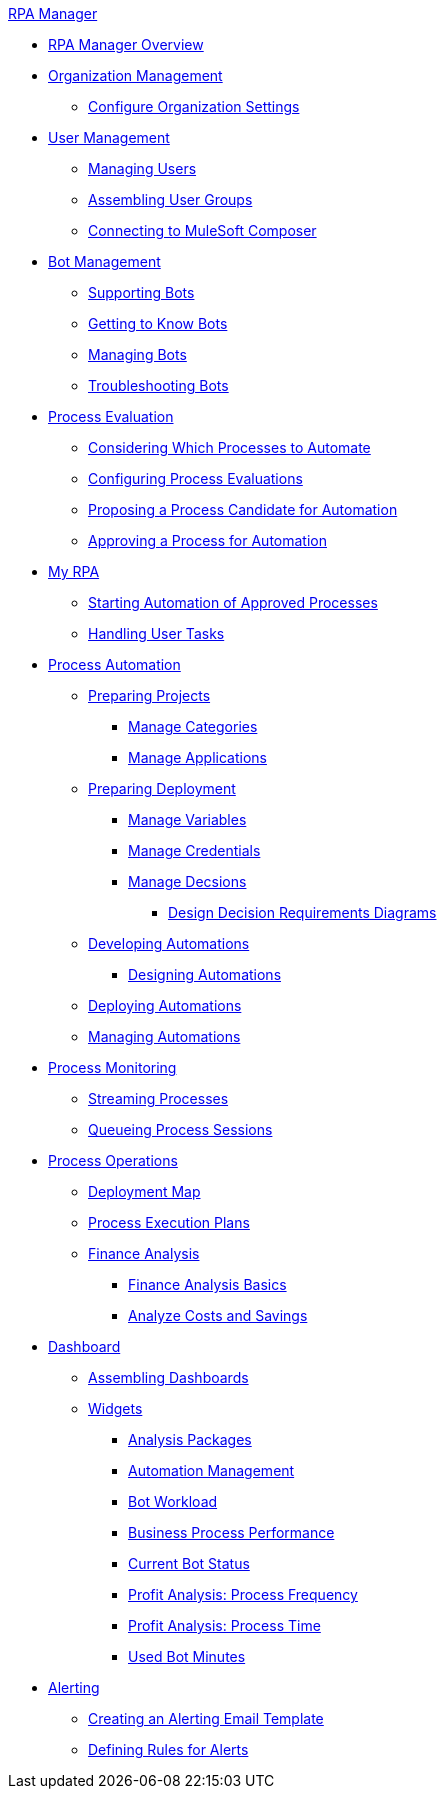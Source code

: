 .xref:index.adoc[RPA Manager]
* xref:index.adoc[RPA Manager Overview]
* xref:organizationmanagement-overview.adoc[Organization Management]
** xref:organizationmanagement-settings.adoc[Configure Organization Settings]
* xref:usermanagement-overview.adoc[User Management]
** xref:usermanagement-manage.adoc[Managing Users]
** xref:usermanagement-assemble.adoc[Assembling User Groups]
** xref:usermanagement-connect.adoc[Connecting to MuleSoft Composer]
* xref:botmanagement-overview.adoc[Bot Management]
** xref:botmanagement-support.adoc[Supporting Bots]
** xref:botmanagement-know.adoc[Getting to Know Bots]
** xref:botmanagement-manage.adoc[Managing Bots]
** xref:botmanagement-troubleshoot.adoc[Troubleshooting Bots]
* xref:processevaluation-overview.adoc[Process Evaluation]
** xref:processevaluation-consider.adoc[Considering Which Processes to Automate]
** xref:processevaluation-configure.adoc[Configuring Process Evaluations]
** xref:processevaluation-propose.adoc[Proposing a Process Candidate for Automation]
** xref:processevaluation-approve.adoc[Approving a Process for Automation]
* xref:myrpa-overview.adoc[My RPA]
** xref:myrpa-start.adoc[Starting Automation of Approved Processes]
** xref:myrpa-handle.adoc[Handling User Tasks]
* xref:processautomation-overview.adoc[Process Automation]
** xref:processautomation-prepare-project.adoc[Preparing Projects]
*** xref:processautomation-prepare-project-category.adoc[Manage Categories]
*** xref:processautomation-prepare-project-application.adoc[Manage Applications]
** xref:processautomation-prepare-deployment.adoc[Preparing Deployment]
*** xref:processautomation-prepare-deployment-variable.adoc[Manage Variables]
*** xref:processautomation-prepare-deployment-credential.adoc[Manage Credentials]
*** xref:processautomation-prepare-deployment-decision.adoc[Manage Decsions]
**** xref:processautomation-prepare-deployment-decision-drd.adoc[Design Decision Requirements Diagrams]
** xref:processautomation-develop.adoc[Developing Automations]
*** xref:processautomation-design.adoc[Designing Automations]
** xref:processautomation-deploy.adoc[Deploying Automations]
** xref:processautomation-manage.adoc[Managing Automations]
* xref:processmonitoring-overview.adoc[Process Monitoring]
** xref:processmonitoring-stream.adoc[Streaming Processes]
** xref:processmonitoring-queue.adoc[Queueing Process Sessions]
* xref:processoperations-overview.adoc[Process Operations]
** xref:processoperations-deploymentmap.adoc[Deployment Map]
** xref:processoperations-processexecutionplans.adoc[Process Execution Plans]
** xref:processoperations-financeanalysis.adoc[Finance Analysis]
*** xref:processoperations-financeanalysis-basics.adoc[Finance Analysis Basics]
*** xref:processoperations-financeanalysis-analyze.adoc[Analyze Costs and Savings]
* xref:dashboard-overview.adoc[Dashboard]
** xref:dashboard-assemble.adoc[Assembling Dashboards]
** xref:dashboard-widgets-overview.adoc[Widgets]
*** xref:dashboard-widgets-analysispackages.adoc[Analysis Packages]
*** xref:dashboard-widgets-automationmanagement.adoc[Automation Management]
*** xref:dashboard-widgets-botworkload.adoc[Bot Workload]
*** xref:dashboard-widgets-businessprocesperformance.adoc[Business Process Performance]
*** xref:dashboard-widgets-currentrobotstatus.adoc[Current Bot Status]
*** xref:dashboard-widgets-profitanalysis-processfrequency.adoc[Profit Analysis: Process Frequency]
*** xref:dashboard-widgets-profitanalysis-processtime.adoc[Profit Analysis: Process Time]
*** xref:dashboard-widgets-usedbotminutes.adoc[Used Bot Minutes]
* xref:alerting-overview.adoc[Alerting]
** xref:alerting-target.adoc[Creating an Alerting Email Template]
** xref:alerting-rule.adoc[Defining Rules for Alerts]
